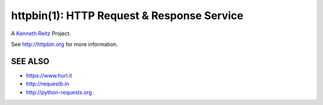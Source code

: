 httpbin(1): HTTP Request & Response Service
===========================================

A `Kenneth Reitz <http://kennethreitz.org/>`__ Project.

.. image:: https://farm1.staticflickr.com/572/32514669683_4daf2ab7bc_k_d.jpg

See http://httpbin.org for more information.

SEE ALSO
--------

- https://www.hurl.it
- http://requestb.in
- http://python-requests.org
